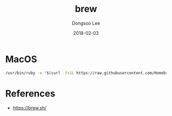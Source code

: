 #+TITLE: brew
#+AUTHOR: Dongsoo Lee
#+EMAIL: dongsoolee8@gmail.com
#+DATE: 2018-02-03 

* MacOS

#+NAME: macos-install_brew
#+BEGIN_SRC sh
/usr/bin/ruby -e "$(curl -fsSL https://raw.githubusercontent.com/Homebrew/install/master/install)"
#+END_SRC

* References
- [[https://brew.sh/]]
